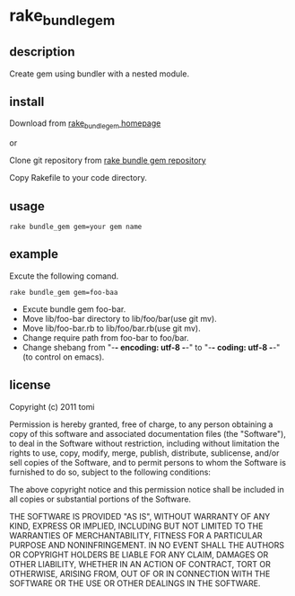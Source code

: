 * rake_bundle_gem

** description

Create gem using bundler with a nested module.

** install

Download from [[https://github.com/tomiacannondale/rake_bundle_gem][rake_bundle_gem homepage]]

or

Clone git repository from [[https://tomiacannondale@github.com/tomiacannondale/rake_bundle_gem.git][rake bundle gem repository]]


Copy Rakefile to your code directory.

** usage

: rake bundle_gem gem=your gem name

** example

Excute the following comand.

: rake bundle_gem gem=foo-baa

- Excute bundle gem foo-bar.
- Move lib/foo-bar directory to lib/foo/bar(use git mv).
- Move lib/foo-bar.rb to lib/foo/bar.rb(use git mv).
- Change require path from foo-bar to foo/bar.
- Change shebang from "-*- encoding: utf-8 -*-" to "-*- coding: utf-8 -*-" (to control on emacs).

** license

Copyright (c) 2011 tomi

Permission is hereby granted, free of charge, to any person obtaining a copy of this software and associated documentation files (the "Software"), to deal in the Software without restriction, including without limitation the rights to use, copy, modify, merge, publish, distribute, sublicense, and/or sell copies of the Software, and to permit persons to whom the Software is furnished to do so, subject to the following conditions:

The above copyright notice and this permission notice shall be included in all copies or substantial portions of the Software.

THE SOFTWARE IS PROVIDED "AS IS", WITHOUT WARRANTY OF ANY KIND, EXPRESS OR IMPLIED, INCLUDING BUT NOT LIMITED TO THE WARRANTIES OF MERCHANTABILITY, FITNESS FOR A PARTICULAR PURPOSE AND NONINFRINGEMENT. IN NO EVENT SHALL THE AUTHORS OR COPYRIGHT HOLDERS BE LIABLE FOR ANY CLAIM, DAMAGES OR OTHER LIABILITY, WHETHER IN AN ACTION OF CONTRACT, TORT OR OTHERWISE, ARISING FROM, OUT OF OR IN CONNECTION WITH THE SOFTWARE OR THE USE OR OTHER DEALINGS IN THE SOFTWARE.
